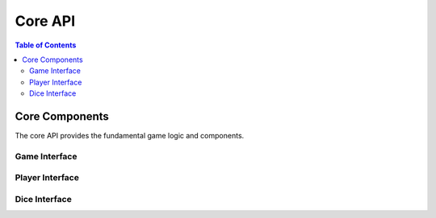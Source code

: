========
Core API
========

.. contents:: Table of Contents
   :local:
   :depth: 2

Core Components
===============

The core API provides the fundamental game logic and components.

Game Interface
--------------

.. cpp:class:: liarsdice::interfaces::IGame

   Main game controller interface.

Player Interface
----------------

.. cpp:class:: liarsdice::interfaces::IPlayer

   Player management interface.

Dice Interface
--------------

.. cpp:class:: liarsdice::interfaces::IDice

   Individual die behavior interface.

.. seealso::
   - :doc:`interfaces` - Complete interface reference
   - :doc:`dependency-injection` - DI container API